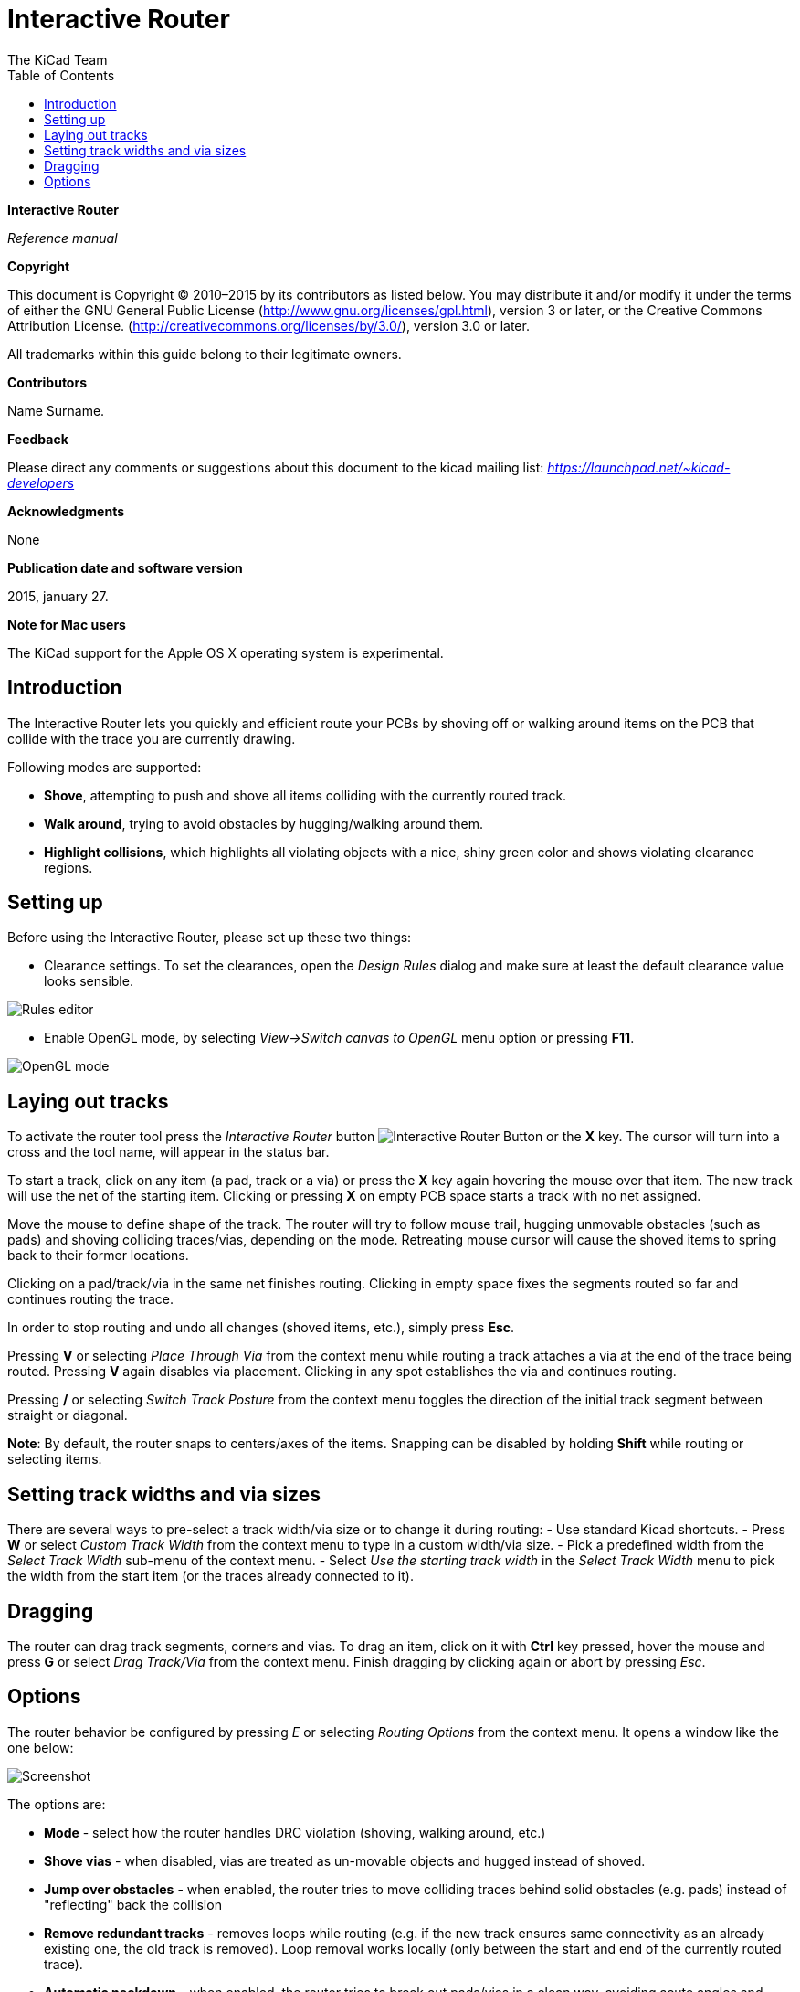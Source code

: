 :author: The KiCad Team
:doctype: article
:toc:
:ascii-ids:

Interactive Router
==================

*Interactive Router*

_Reference manual_

[[copyright]]
*Copyright*

This document is Copyright © 2010–2015 by its contributors as listed
below. You may distribute it and/or modify it under the terms of either
the GNU General Public License  (http://www.gnu.org/licenses/gpl.html),
version 3 or later, or the Creative Commons Attribution License.
(http://creativecommons.org/licenses/by/3.0/), version 3.0 or later.

All trademarks within this guide belong to their legitimate owners.

[[contributors]]
*Contributors*

//Please fill in it.
Name Surname.

[[feedback]]
*Feedback*

Please direct any comments or suggestions about this document to the
kicad mailing list: _https://launchpad.net/~kicad-developers_

[[acknowledgments]]
*Acknowledgments*

None

[[publication_date_and_software_version]]
*Publication date and software version*

2015, january 27.

[[note_for_mac_users]]
*Note for Mac users*

The KiCad support for the Apple OS X operating system is experimental.

//Since docbook "article" is more compact, I have to separate this page
<<<

Introduction
------------

The Interactive Router lets you quickly and efficient route your PCBs by
shoving off or walking around items on the PCB that collide with the
trace you are currently drawing.

Following modes are supported:

* *Shove*, attempting to push and shove all items colliding with the
  currently routed track.

* *Walk around*, trying to avoid obstacles by hugging/walking around
  them.

* *Highlight collisions*, which highlights all violating objects with a
  nice, shiny green color and shows violating clearance regions.

Setting up
----------

Before using the Interactive Router, please set up these two things:

* Clearance settings. To set the clearances, open the _Design Rules_
  dialog and make sure at least the default clearance value looks
  sensible.

image::images/en/rules_editor.png[Rules editor]

* Enable OpenGL mode, by selecting _View->Switch canvas to OpenGL_ menu
  option or pressing *F11*.

image::images/en/opengl_menu.png[OpenGL mode]

Laying out tracks
-----------------

To activate the router tool press the _Interactive Router_ button
image:images/route_icon.png[Interactive Router Button] or the *X* key.
The cursor will turn into a cross and the tool name, will appear in the
status bar.

To start a track, click on any item (a pad, track or a via) or press the
*X* key again hovering the mouse over that item. The new track will use
the net of the starting item. Clicking or pressing *X* on empty PCB
space starts a track with no net assigned.

Move the mouse to define shape of the track. The router will try to
follow mouse trail, hugging unmovable obstacles (such as pads) and
shoving colliding traces/vias, depending on the mode. Retreating mouse
cursor will cause the shoved items to spring back to their former
locations.

Clicking on a pad/track/via in the same net finishes routing. Clicking
in empty space fixes the segments routed so far and continues routing
the trace.

In order to stop routing and undo all changes (shoved items, etc.),
simply press **Esc**.

Pressing *V* or selecting _Place Through Via_ from the context menu
while routing a track attaches a via at the end of the trace being
routed. Pressing *V* again disables via placement. Clicking in any spot
establishes the via and continues routing.

Pressing */* or selecting _Switch Track Posture_ from the context menu
toggles the direction of the initial track segment between straight or
diagonal.

**Note**: By default, the router snaps to centers/axes of the items.
Snapping can be disabled by holding *Shift* while routing or selecting
items.

Setting track widths and via sizes
----------------------------------

There are several ways to pre-select a track width/via size or to change
it during routing: - Use standard Kicad shortcuts. - Press *W* or select
_Custom Track Width_ from the context menu to type in a custom width/via
size. - Pick a predefined width from the _Select Track Width_ sub-menu
of the context menu. - Select _Use the starting track width_ in the
_Select Track Width_ menu to pick the width from the start item (or the
traces already connected to it).

Dragging
--------

The router can drag track segments, corners and vias. To drag an item,
click on it with *Ctrl* key pressed, hover the mouse and press *G* or
select _Drag Track/Via_ from the context menu. Finish dragging by
clicking again or abort by pressing __Esc__.

Options
-------

The router behavior be configured by pressing _E_ or selecting _Routing
Options_ from the context menu. It opens a window like the one below:

image:images/en/router_options.png[Screenshot]

The options are:

* *Mode* - select how the router handles DRC violation (shoving, walking
  around, etc.)

* *Shove vias* - when disabled, vias are treated as un-movable objects
  and hugged instead of shoved.

* *Jump over obstacles* - when enabled, the router tries to move
  colliding traces behind solid obstacles (e.g. pads) instead of
  "reflecting" back the collision

* *Remove redundant tracks* - removes loops while routing (e.g. if the
  new track ensures same connectivity as an already existing one, the old
  track is removed). Loop removal works locally (only between the start
  and end of the currently routed trace).

* *Automatic neckdown* - when enabled, the router tries to break out
  pads/vias in a clean way, avoiding acute angles and jagged breakout
  traces.

* *Smooth dragged segments* - when enabled, the router attempts to merge
  several jagged segments into a single straight one (dragging mode).

* *Allow DRC violations* (__Highlight collisions__ mode only) - allows
  to establish a track even if is violating the DRC rules.

* *Optimizer effort* - defines how much time the router shall spend
  optimizing the routed/shoved traces. More effort means cleaner routing
  (but slower), less effort means faster routing but somewhat jagged
  traces.

